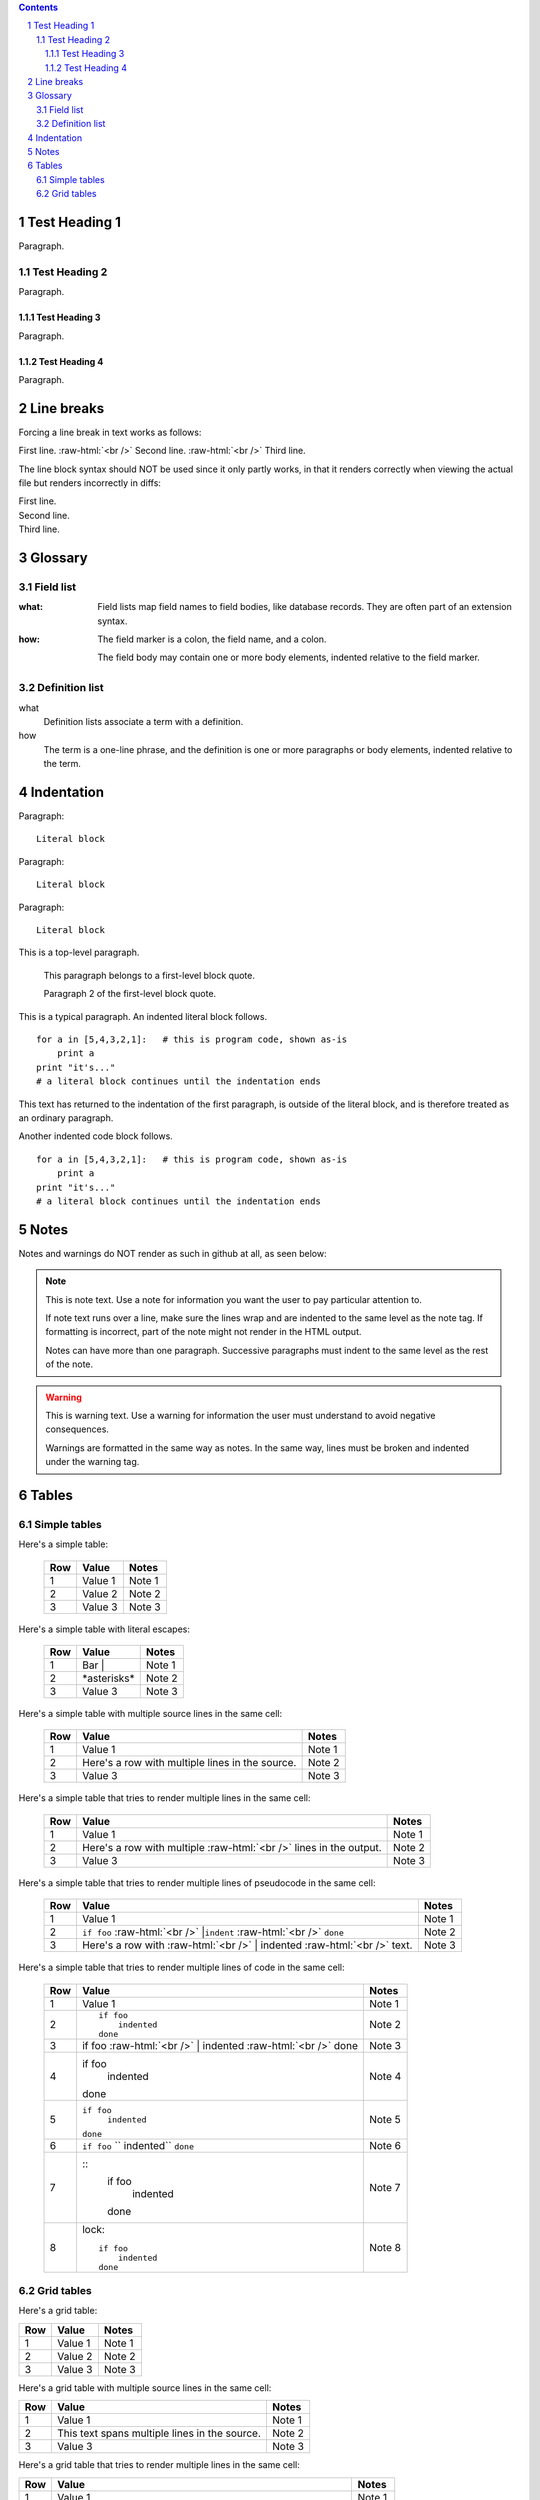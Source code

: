 .. contents::
.. sectnum::
.. role:: raw-html(raw)
    :format: html

==============
Test Heading 1
==============

Paragraph.

Test Heading 2
==============

Paragraph.

Test Heading 3
--------------

Paragraph.

Test Heading 4
--------------

Paragraph.

==============
Line breaks
==============

Forcing a line break in text works as follows:

First line. :raw-html:`<br />`
Second line. :raw-html:`<br />`
Third line.

The line block syntax should NOT be used since it only partly works,
in that it renders correctly when viewing the actual
file but renders incorrectly in diffs:

| First line.
| Second line.
| Third line.

==============
Glossary
==============

Field list
==============

:what: Field lists map field names to field bodies, like
       database records.  They are often part of an extension
       syntax.

:how: The field marker is a colon, the field name, and a
      colon.

      The field body may contain one or more body elements,
      indented relative to the field marker.

Definition list
===============

what
    Definition lists associate a term with a definition.

how
    The term is a one-line phrase, and the definition is one
    or more paragraphs or body elements, indented relative to
    the term.

==============
Indentation
==============

Paragraph:

::

    Literal block

Paragraph: ::

    Literal block

Paragraph::

    Literal block

This is a top-level paragraph.

    This paragraph belongs to a first-level block quote.

    Paragraph 2 of the first-level block quote.

This is a typical paragraph.  An indented literal block follows.

::

    for a in [5,4,3,2,1]:   # this is program code, shown as-is
        print a
    print "it's..."
    # a literal block continues until the indentation ends

This text has returned to the indentation of the first paragraph,
is outside of the literal block, and is therefore treated as an
ordinary paragraph.

Another indented code block follows. ::

    for a in [5,4,3,2,1]:   # this is program code, shown as-is
        print a
    print "it's..."
    # a literal block continues until the indentation ends

==============
Notes
==============

Notes and warnings do NOT render as such in github at all, as seen below:

.. note::
   This is note text. Use a note for information you want the user to
   pay particular attention to.

   If note text runs over a line, make sure the lines wrap and are indented to
   the same level as the note tag. If formatting is incorrect, part of the note
   might not render in the HTML output.

   Notes can have more than one paragraph. Successive paragraphs must
   indent to the same level as the rest of the note.

.. warning::
    This is warning text. Use a warning for information the user must
    understand to avoid negative consequences.

    Warnings are formatted in the same way as notes. In the same way,
    lines must be broken and indented under the warning tag.

==============
Tables
==============

Simple tables
==============

Here's a simple table:

  ===========  ================  ===========================
  Row          Value             Notes       
  ===========  ================  ===========================
  1            Value 1           Note 1
  2            Value 2           Note 2
  3            Value 3           Note 3
  ===========  ================  ===========================

Here's a simple table with literal escapes:

  ===========  ================  ===========================
  Row          Value             Notes       
  ===========  ================  ===========================
  1            Bar \|            Note 1
  2            \*asterisks\*     Note 2
  3            Value 3           Note 3
  ===========  ================  ===========================

Here's a simple table with multiple source lines in the same cell:

  ===========  ==================  ===========================
  Row          Value               Notes       
  ===========  ==================  ===========================
  1            Value 1             Note 1
  2            Here's a row        Note 2
               with multiple
               lines in the
               source.
  3            Value 3             Note 3
  ===========  ==================  ===========================

Here's a simple table that tries to render multiple lines in the same cell:

  ===========  ==================  ===========================
  Row          Value               Notes       
  ===========  ==================  ===========================
  1            Value 1             Note 1
  2            Here's a row        Note 2
               with multiple
               :raw-html:`<br />`
               lines in the
               output.
  3            Value 3             Note 3
  ===========  ==================  ===========================

Here's a simple table that tries to render multiple lines of pseudocode in the same cell:

  ===========  ==================  ===========================
  Row          Value               Notes       
  ===========  ==================  ===========================
  1            Value 1             Note 1
  2            ``if foo``          Note 2
               :raw-html:`<br />`
               |``indent``
               :raw-html:`<br />`
               ``done``
  3            Here's a row with   Note 3
               :raw-html:`<br />`
               | indented
               :raw-html:`<br />`
               text.
  ===========  ==================  ===========================

Here's a simple table that tries to render multiple lines of code in the same cell:

  ===========  ==================  ===========================
  Row          Value               Notes       
  ===========  ==================  ===========================
  1            Value 1             Note 1
  2            ::                  Note 2

                   if foo
                       indented
                   done               
  3            if foo              Note 3
               :raw-html:`<br />`
               | indented
               :raw-html:`<br />`
               done
  4            if foo              Note 4
                  indented
               done
  5            ``if foo``          Note 5
                  ``indented``
               ``done``
  6            ``if foo``          Note 6
               ``   indented``
               ``done``
  7            ::                  Note 7
                   if foo
                       indented
                   done               
  8            lock::              Note 8

                   if foo
                       indented
                   done               
  ===========  ==================  ===========================

Grid tables
==============

Here's a grid table:

+------------+-----------------+---------------------------+
| Row        | Value           | Notes                     |
+============+=================+===========================+
| 1          | Value 1         | Note 1                    |
+------------+-----------------+---------------------------+
| 2          | Value 2         | Note 2                    |
+------------+-----------------+---------------------------+
| 3          | Value 3         | Note 3                    |
+------------+-----------------+---------------------------+

Here's a grid table with multiple source lines in the same cell:

+------------+-----------------+---------------------------+
| Row        | Value           | Notes                     |
+============+=================+===========================+
| 1          | Value 1         | Note 1                    |
+------------+-----------------+---------------------------+
| 2          | This text spans | Note 2                    |
|            | multiple lines  |                           |
|            | in the source.  |                           |
+------------+-----------------+---------------------------+
| 3          | Value 3         | Note 3                    |
+------------+-----------------+---------------------------+

Here's a grid table that tries to render multiple lines in the same cell:

+------------+--------------------+---------------------------+
| Row        | Value              | Notes                     |
+============+====================+===========================+
| 1          | Value 1            | Note 1                    |
+------------+--------------------+---------------------------+
| 2          | This text spans    | Note 2                    |
|            | multiple lines     |                           |
|            | :raw-html:`<br />` |                           |
|            | in the output.     |                           |
+------------+--------------------+---------------------------+
| 3          | Value 3            | Note 3                    |
+------------+--------------------+---------------------------+
